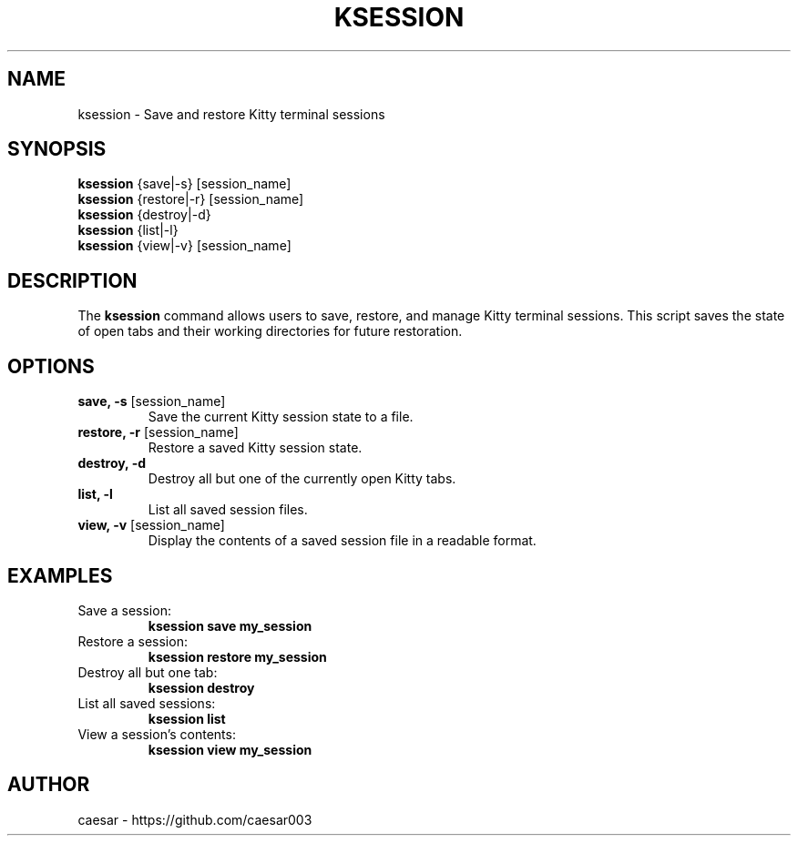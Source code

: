 .TH "KSESSION" "1" "January 2025" "1.2.0" "Custom Commands"
.SH NAME
ksession \- Save and restore Kitty terminal sessions
.SH SYNOPSIS
\fBksession\fR {save|-s} [session_name]
.br
\fBksession\fR {restore|-r} [session_name]
.br
\fBksession\fR {destroy|-d}
.br
\fBksession\fR {list|-l}
.br
\fBksession\fR {view|-v} [session_name]
.SH DESCRIPTION
The \fBksession\fR command allows users to save, restore, and manage Kitty terminal sessions. 
This script saves the state of open tabs and their working directories for future restoration.
.SH OPTIONS
.TP
\fBsave, -s\fR [session_name]
Save the current Kitty session state to a file.
.TP
\fBrestore, -r\fR [session_name]
Restore a saved Kitty session state.
.TP
\fBdestroy, -d\fR
Destroy all but one of the currently open Kitty tabs.
.TP
\fBlist, -l\fR
List all saved session files.
.TP
\fBview, -v\fR [session_name]
Display the contents of a saved session file in a readable format.
.SH EXAMPLES
.TP
Save a session:
\fBksession save my_session\fR
.TP
Restore a session:
\fBksession restore my_session\fR
.TP
Destroy all but one tab:
\fBksession destroy\fR
.TP
List all saved sessions:
\fBksession list\fR
.TP
View a session's contents:
\fBksession view my_session\fR
.SH AUTHOR
caesar - https://github.com/caesar003
